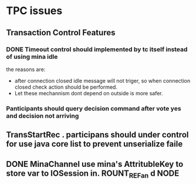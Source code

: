 * TPC issues

** Transaction Control Features
*** DONE Timeout control should implemented by tc itself instead of using mina idle
the reasons are:
- after connection closed idle message will not triger, so when
  connection closed check action should be performed.
- Let these mechannism dont depend on outside is more safer.
*** Panticipants should query decision command after vote yes and decision not arriving
** TransStartRec . participans should under control for use java core list to prevent unserialize faile
** DONE MinaChannel use mina's AttritubleKey to store var to IOSession in. ROUNT_REFan d NODE

